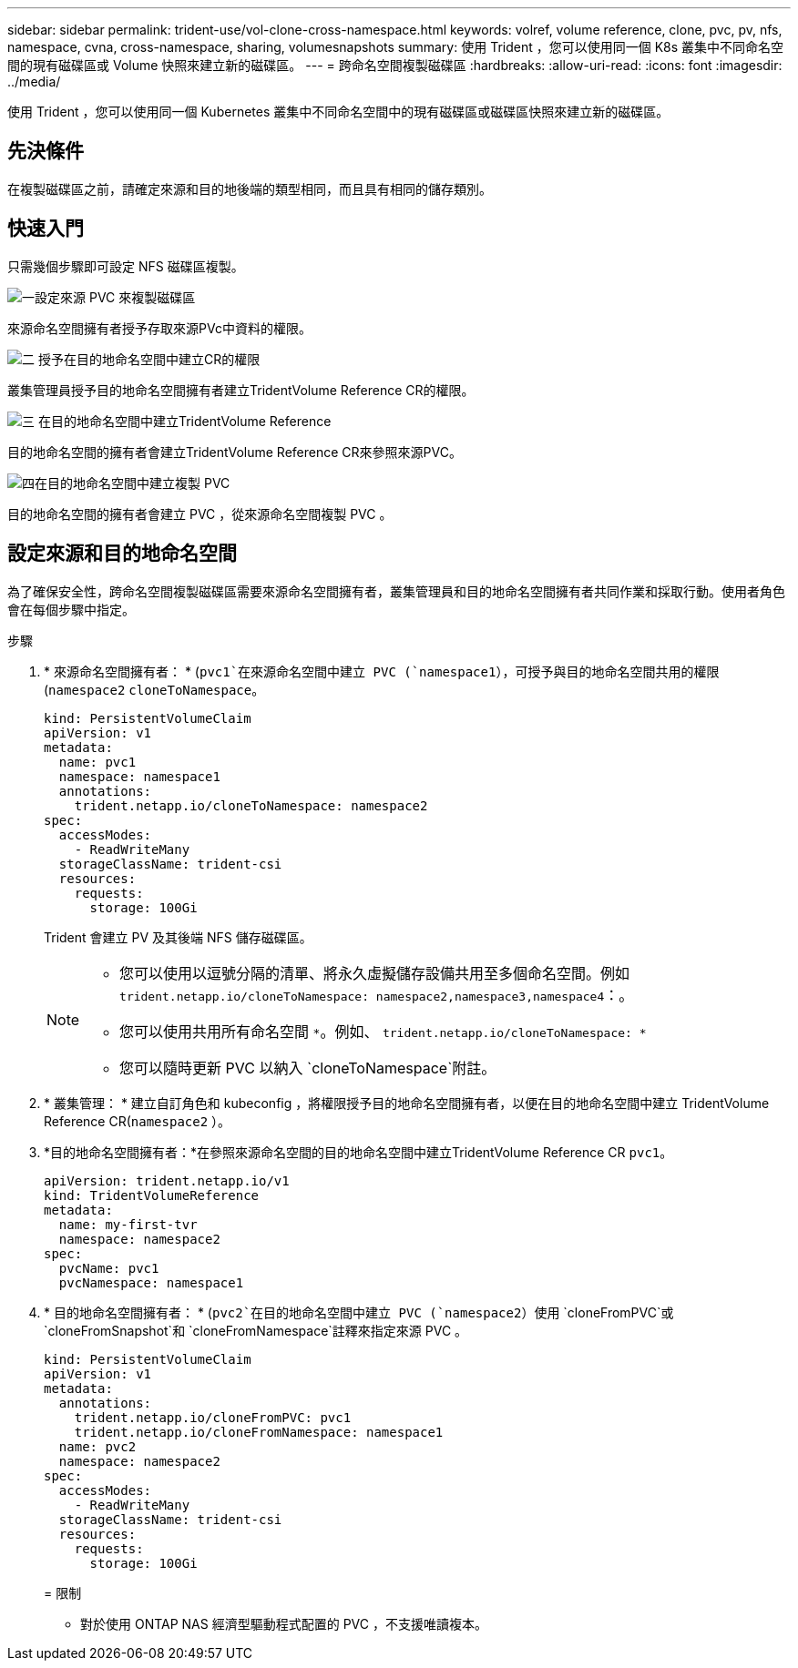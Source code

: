 ---
sidebar: sidebar 
permalink: trident-use/vol-clone-cross-namespace.html 
keywords: volref, volume reference, clone, pvc, pv, nfs, namespace, cvna, cross-namespace, sharing, volumesnapshots 
summary: 使用 Trident ，您可以使用同一個 K8s 叢集中不同命名空間的現有磁碟區或 Volume 快照來建立新的磁碟區。 
---
= 跨命名空間複製磁碟區
:hardbreaks:
:allow-uri-read: 
:icons: font
:imagesdir: ../media/


[role="lead"]
使用 Trident ，您可以使用同一個 Kubernetes 叢集中不同命名空間中的現有磁碟區或磁碟區快照來建立新的磁碟區。



== 先決條件

在複製磁碟區之前，請確定來源和目的地後端的類型相同，而且具有相同的儲存類別。



== 快速入門

只需幾個步驟即可設定 NFS 磁碟區複製。

.image:https://raw.githubusercontent.com/NetAppDocs/common/main/media/number-1.png["一"]設定來源 PVC 來複製磁碟區
[role="quick-margin-para"]
來源命名空間擁有者授予存取來源PVc中資料的權限。

.image:https://raw.githubusercontent.com/NetAppDocs/common/main/media/number-2.png["二"] 授予在目的地命名空間中建立CR的權限
[role="quick-margin-para"]
叢集管理員授予目的地命名空間擁有者建立TridentVolume Reference CR的權限。

.image:https://raw.githubusercontent.com/NetAppDocs/common/main/media/number-3.png["三"] 在目的地命名空間中建立TridentVolume Reference
[role="quick-margin-para"]
目的地命名空間的擁有者會建立TridentVolume Reference CR來參照來源PVC。

.image:https://raw.githubusercontent.com/NetAppDocs/common/main/media/number-4.png["四"]在目的地命名空間中建立複製 PVC
[role="quick-margin-para"]
目的地命名空間的擁有者會建立 PVC ，從來源命名空間複製 PVC 。



== 設定來源和目的地命名空間

為了確保安全性，跨命名空間複製磁碟區需要來源命名空間擁有者，叢集管理員和目的地命名空間擁有者共同作業和採取行動。使用者角色會在每個步驟中指定。

.步驟
. * 來源命名空間擁有者： * (`pvc1`在來源命名空間中建立 PVC (`namespace1`），可授予與目的地命名空間共用的權限(`namespace2` `cloneToNamespace`。
+
[listing]
----
kind: PersistentVolumeClaim
apiVersion: v1
metadata:
  name: pvc1
  namespace: namespace1
  annotations:
    trident.netapp.io/cloneToNamespace: namespace2
spec:
  accessModes:
    - ReadWriteMany
  storageClassName: trident-csi
  resources:
    requests:
      storage: 100Gi
----
+
Trident 會建立 PV 及其後端 NFS 儲存磁碟區。

+
[NOTE]
====
** 您可以使用以逗號分隔的清單、將永久虛擬儲存設備共用至多個命名空間。例如 `trident.netapp.io/cloneToNamespace: namespace2,namespace3,namespace4`：。
** 您可以使用共用所有命名空間 `*`。例如、 `trident.netapp.io/cloneToNamespace: *`
** 您可以隨時更新 PVC 以納入 `cloneToNamespace`附註。


====
. * 叢集管理： * 建立自訂角色和 kubeconfig ，將權限授予目的地命名空間擁有者，以便在目的地命名空間中建立 TridentVolume Reference CR(`namespace2` ）。
. *目的地命名空間擁有者：*在參照來源命名空間的目的地命名空間中建立TridentVolume Reference CR `pvc1`。
+
[listing]
----
apiVersion: trident.netapp.io/v1
kind: TridentVolumeReference
metadata:
  name: my-first-tvr
  namespace: namespace2
spec:
  pvcName: pvc1
  pvcNamespace: namespace1
----
. * 目的地命名空間擁有者： * (`pvc2`在目的地命名空間中建立 PVC (`namespace2`）使用 `cloneFromPVC`或 `cloneFromSnapshot`和 `cloneFromNamespace`註釋來指定來源 PVC 。
+
[listing]
----
kind: PersistentVolumeClaim
apiVersion: v1
metadata:
  annotations:
    trident.netapp.io/cloneFromPVC: pvc1
    trident.netapp.io/cloneFromNamespace: namespace1
  name: pvc2
  namespace: namespace2
spec:
  accessModes:
    - ReadWriteMany
  storageClassName: trident-csi
  resources:
    requests:
      storage: 100Gi
----
+
= 限制

+
** 對於使用 ONTAP NAS 經濟型驅動程式配置的 PVC ，不支援唯讀複本。



